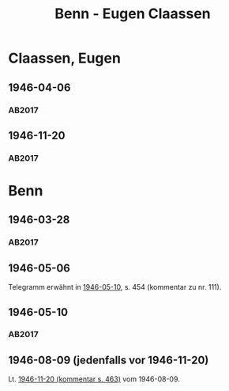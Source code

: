 #+STARTUP: content
#+STARTUP: showall
 #+STARTUP: showeverything
#+TITLE: Benn - Eugen Claassen

* Claassen, Eugen
:PROPERTIES:
:CUSTOM_ID:
:EMPF:     1
:FROM:     Benn
:TO: Claassen, Eugen
:GEB: 1895
:TOD: 1955
:END:
** 1946-04-06
   :PROPERTIES:
   :CUSTOM_ID: claa1946-04-06
   :TRAD: DLA/Claassen
   :ORT: [Berlin]
   :END:
*** AB2017
    :PROPERTIES:
    :NR:       110
    :S:        121-25
    :AUSL:     
    :FAKS:     
    :S_KOM:    452-53
    :VORL:     
    :END:
** 1946-11-20
   :PROPERTIES:
   :CUSTOM_ID: claa1946-11-20
   :TRAD: DLA/Claassen
   :ORT: Berlin
   :END:
*** AB2017
    :PROPERTIES:
    :NR:       119
    :S:        134-35
    :AUSL:     
    :FAKS:     
    :S_KOM:    463-64
    :VORL:     
    :END:
* Benn
:PROPERTIES:
:FROM: Claassen, Eugen
:TO: Benn
:END:
** 1946-03-28
:PROPERTIES:
:CUSTOM_ID: claab1946-03-28
:TRAD: DLA/Benn
:END:
*** AB2017
    :PROPERTIES:
    :NR:       
    :S:        452
    :AUSL:     t
    :FAKS:     
    :S_KOM:    452
    :VORL:     
    :END:
** 1946-05-06
:PROPERTIES:
:TRAD: u
:CUSTOM_ID: claab1946-05-06
:END:
Telegramm erwähnt in [[#wer1946-05-10][1946-05-10]], s. 454 (kommentar zu nr. 111).
** 1946-05-10
:PROPERTIES:
:TRAD: DLA/Benn
:CUSTOM_ID: claab1946-05-10
:END:
*** AB2017
:PROPERTIES:
:AUSL: auszug
:S: 454 (kommentar zu nr. 111).
:END:
** 1946-08-09 (jedenfalls vor 1946-11-20)
:PROPERTIES:
:TRAD: u
:CUSTOM_ID: claab1946-08-09
:END:
Lt. [[#claa1946-11-20][1946-11-20 (kommentar s. 463)]] vom 1946-08-09.
